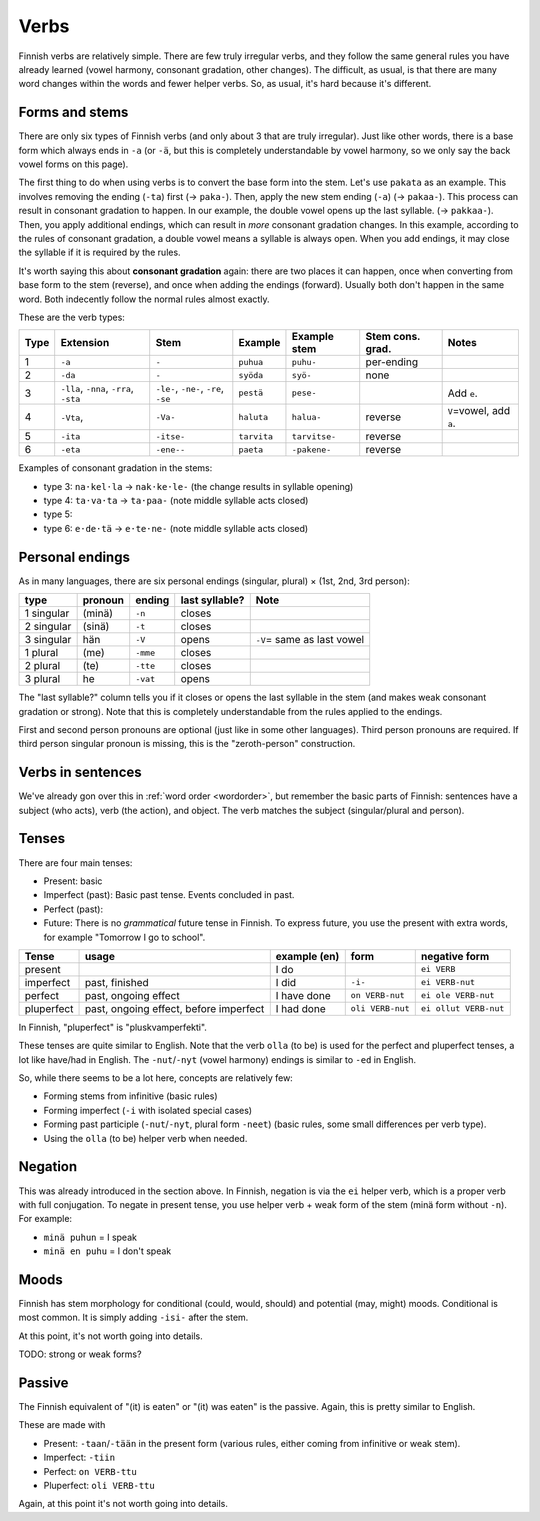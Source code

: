 Verbs
=====

Finnish verbs are relatively simple.  There are few truly irregular
verbs, and they follow the same general rules you have already learned
(vowel harmony, consonant gradation, other changes).  The difficult,
as usual, is that there are many word changes within the words and
fewer helper verbs.  So, as usual, it's hard because it's different.

Forms and stems
---------------

There are only six types of Finnish verbs (and only about 3 that are
truly irregular).  Just like other words, there is a base form which
always ends in ``-a`` (or ``-ä``, but this is completely
understandable by vowel harmony, so we only say the back vowel forms
on this page).

The first thing to do when using verbs is to convert the base form
into the stem.  Let's use ``pakata`` as an example.  This involves
removing the ending (``-ta``) first (→ ``paka-``).  Then, apply the new
stem ending (``-a``) (→ ``pakaa-``).  This process can result in
consonant gradation to happen.  In our example, the double vowel opens
up the last syllable. (→ ``pakkaa-``).  Then, you apply additional
endings, which can result in *more* consonant gradation changes.
In this example, according to the rules of consonant gradation,
a double vowel means a syllable is always open.  When you add endings,
it may close the syllable if it is required by the rules.

It's worth saying this about **consonant gradation** again: there are
two places it can happen, once when converting from base form to the
stem (reverse), and once when adding the endings (forward).  Usually
both don't happen in the same word.  Both indecently follow the normal
rules almost exactly.


These are the verb types:

.. csv-table::
   :header-rows: 1
   :delim: |

   Type | Extension | Stem      | Example      | Example stem | Stem cons. grad. | Notes
   1    | ``-a``    | ``-``     | ``puhua``    | ``puhu-``    | per-ending |
   2    | ``-da``   | ``-``     | ``syöda``    | ``syö-``     | none |
   3    | ``-lla``, ``-nna``, ``-rra``, ``-sta`` | ``-le-``, ``-ne-``, ``-re``, ``-se`` | ``pestä`` | ``pese-`` |  | Add ``e``.
   4    | ``-Vta``, | ``-Va-``   | ``haluta``  | ``halua-``   | reverse | ``V``\ =vowel, add ``a``.
   5    | ``-ita``  | ``-itse-`` | ``tarvita`` | ``tarvitse-``| reverse
   6    | ``-eta``  | ``-ene--`` | ``paeta``   | ``-pakene-`` | reverse

Examples of consonant gradation in the stems:

* type 3: ``na·kel·la`` → ``nak·ke·le-`` (the change results in
  syllable opening)
* type 4: ``ta·va·ta`` → ``ta·paa-`` (note middle syllable acts closed)
* type 5:
* type 6: ``e·de·tä`` → ``e·te·ne-`` (note middle syllable acts closed)


Personal endings
----------------

As in many languages, there are six personal endings (singular, plural)
× (1st, 2nd, 3rd person):

.. csv-table::
   :header-rows: 1
   :delim: |

   type       | pronoun | ending    | last syllable? | Note
   1 singular | (minä)  | ``-n``    | closes
   2 singular | (sinä)  | ``-t``    | closes
   3 singular | hän     | ``-V``    | opens          | ``-V``\ = same as last vowel
   1 plural   | (me)    | ``-mme``  | closes
   2 plural   | (te)    | ``-tte``  | closes
   3 plural   | he      | ``-vat``  | opens

The "last syllable?" column tells you if it closes or opens the last
syllable in the stem (and makes weak consonant gradation or strong).
Note that this is completely understandable from the rules applied to
the endings.

First and second person pronouns are optional (just like in some other
languages).  Third person pronouns are required.  If third person
singular pronoun is missing, this is the "zeroth-person" construction.


Verbs in sentences
------------------

We've already gon over this in :ref:`word order <wordorder>`, but
remember the basic parts of Finnish: sentences have a subject (who
acts), verb (the action), and object.  The verb matches the subject
(singular/plural and person).


Tenses
------

There are four main tenses:

* Present: basic
* Imperfect (past): Basic past tense.  Events concluded in past.
* Perfect (past): 
  
* Future: There is no *grammatical* future tense in Finnish.  To
  express future, you use the present with extra words, for example
  "Tomorrow I go to school".


.. csv-table::
   :header-rows: 1
   :delim: |

   Tense      |  usage               | example (en)  | form    |  negative form
   present    |                      | I do          |         | ``ei VERB``
   imperfect  | past, finished       | I did         | ``-i-`` | ``ei VERB-nut``
   perfect    | past, ongoing effect | I have done   | ``on VERB-nut`` | ``ei ole VERB-nut``
   pluperfect | past, ongoing effect, before imperfect|  I had done  | ``oli VERB-nut`` | ``ei ollut VERB-nut``

In Finnish, "pluperfect" is "pluskvamperfekti".

These tenses are quite similar to English.  Note that the verb
``olla`` (to be) is used for the perfect and pluperfect tenses, a lot
like have/had in English.  The ``-nut``/``-nyt`` (vowel harmony)
endings is similar to ``-ed`` in English.

So, while there seems to be a lot here, concepts are relatively few:

* Forming stems from infinitive (basic rules)
* Forming imperfect (``-i`` with isolated special cases)
* Forming past participle (``-nut``/``-nyt``, plural form ``-neet``)
  (basic rules, some small differences per verb type).
* Using the ``olla`` (to be) helper verb when needed.


Negation
--------

This was already introduced in the section above.  In Finnish,
negation is via the ``ei`` helper verb, which is a proper verb with
full conjugation.  To negate in present tense, you use helper verb
+ weak form of the stem (minä form without ``-n``).  For example:

* ``minä puhun`` = I speak
* ``minä en puhu`` = I don't speak


Moods
-----

Finnish has stem morphology for conditional (could, would, should) and
potential (may, might) moods.  Conditional is most common.  It is
simply adding ``-isi-`` after the stem.

At this point, it's not worth going into details.

TODO: strong or weak forms?

Passive
-------

The Finnish equivalent of "(it) is eaten" or "(it) was eaten" is the
passive.  Again, this is pretty similar to English.

These are made with

* Present: ``-taan``/``-tään`` in the present form (various rules,
  either coming from infinitive or weak stem).
* Imperfect: ``-tiin``
* Perfect: ``on VERB-ttu``
* Pluperfect: ``oli VERB-ttu``

Again, at this point it's not worth going into details.
